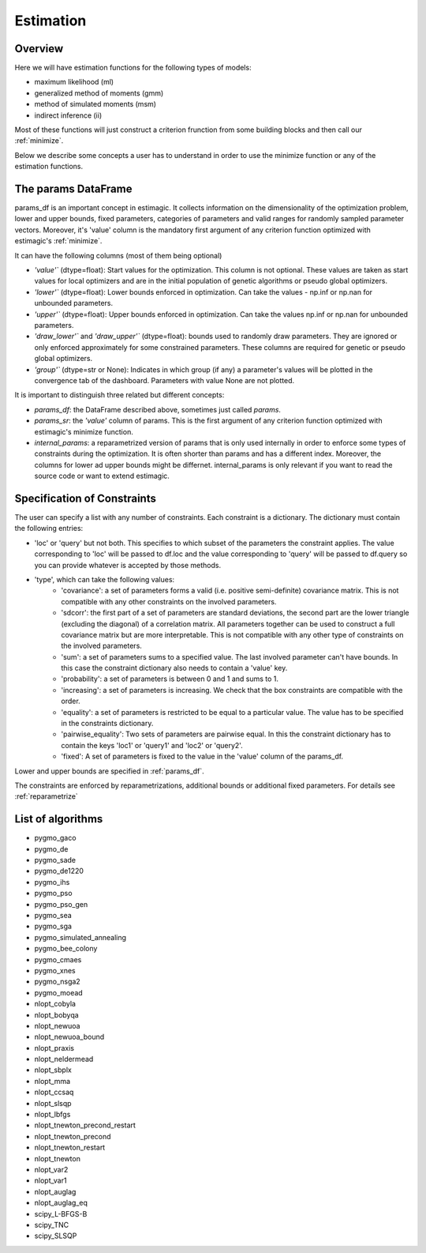==========
Estimation
==========


Overview
--------

Here we will have estimation functions for the following types of models:

- maximum likelihood (ml)
- generalized method of moments (gmm)
- method of simulated moments (msm)
- indirect inference (ii)

Most of these functions will just construct a criterion frunction from some
building blocks and then call our :ref:`minimize`.

Below we describe some concepts a user has to understand in order to use the
minimize function or any of the estimation functions.


.. _params_df:

The params DataFrame
--------------------

.. todo:: Add probit example

params_df is an important concept in estimagic. It collects information on the
dimensionality of the optimization problem, lower and upper bounds, fixed
parameters, categories of parameters and valid ranges for randomly sampled
parameter vectors. Moreover, it's 'value' column is the mandatory first
argument of any criterion function optimized with estimagic's :ref:`minimize`.

It can have the following columns (most of them being optional)

- `'value'`` (dtype=float): Start values for the optimization. This column is
  not optional. These values are taken as start values for local optimizers
  and are in the initial population of genetic algorithms or pseudo global
  optimizers.
- `'lower'`` (dtype=float): Lower bounds enforced in optimization. Can take the
  values - np.inf or np.nan for unbounded parameters.
- `'upper'`` (dtype=float): Upper bounds enforced in optimization. Can take the
  values np.inf or np.nan for unbounded parameters.
- `'draw_lower'`` and `'draw_upper'`` (dtype=float): bounds used to randomly draw
  parameters. They are ignored or only enforced approximately for some
  constrained parameters. These columns are required for genetic or pseudo
  global optimizers.
- `'group'`` (dtype=str or None): Indicates in which group (if any)
  a parameter's values will be plotted in the convergence tab of the dashboard.
  Parameters with value None are not plotted.

It is important to distinguish three related but different concepts:

- `params_df`: the DataFrame described above, sometimes just called `params`.
- `params_sr`: the `'value'` column of params. This is the first argument of any
  criterion function optimized with estimagic's minimize function.
- `internal_params`: a reparametrized version of params that is only used
  internally in order to enforce some types of constraints during the
  optimization. It is often shorter than params and has a different index.
  Moreover, the columns for lower ad upper bounds might be differnet.
  internal_params is only relevant if you want to read the source code or want
  to extend estimagic.

.. _constraints:

Specification of Constraints
----------------------------

.. todo:: Add probit example

The user can specify a list with any number of constraints. Each constraint is
a dictionary. The dictionary must contain the following entries:

- 'loc' or 'query' but not both. This specifies to which subset of the
  parameters the constraint applies. The value corresponding to 'loc' will be
  passed to df.loc and the value corresponding to 'query' will be passed to
  df.query so you can provide whatever is accepted by those methods.
- 'type', which can take the following values:
    - 'covariance': a set of parameters forms a valid (i.e. positive
      semi-definite) covariance matrix. This is not compatible with any other
      constraints on the involved parameters.
    - 'sdcorr': the first part of a set of parameters are standard deviations,
      the second part are the lower triangle (excluding the diagonal)
      of a correlation matrix. All parameters together can be used to construct
      a full covariance matrix but are more interpretable. This is not compatible
      with any other type of constraints on the involved parameters.
    - 'sum': a set of parameters sums to a specified value. The last involved
      parameter can't have bounds. In this case the constraint dictionary also
      needs to contain a 'value' key.
    - 'probability': a set of parameters is between 0 and 1 and sums to 1.
    - 'increasing': a set of parameters is increasing. We check that the box
      constraints are compatible with the order.
    - 'equality': a set of parameters is restricted to be equal to a
      particular value. The value has to be specified in the constraints
      dictionary.
    - 'pairwise_equality': Two sets of parameters are pairwise equal. In this
      the constraint dictionary has to contain the keys 'loc1' or 'query1'
      and 'loc2' or 'query2'.
    - 'fixed': A set of parameters is fixed to the value in the 'value' column
      of the params_df.


Lower and upper bounds are specified in :ref:`params_df`.

The constraints are enforced by reparametrizations, additional bounds or
additional fixed parameters. For details see :ref:`reparametrize`


.. todo:: Implement a way to use nlopts and pygmo's general equality or
  inequality constraints for all algorithms that support this type of
  constraints.

.. todo:: Find out if box constraints are implemented efficiently in pygmo


.. _list_of_algorithms:

List of algorithms
------------------

.. todo:: Document the algorithms and their arguments. Provide links to the pygmo documentation.


- pygmo_gaco
- pygmo_de
- pygmo_sade
- pygmo_de1220
- pygmo_ihs
- pygmo_pso
- pygmo_pso_gen
- pygmo_sea
- pygmo_sga
- pygmo_simulated_annealing
- pygmo_bee_colony
- pygmo_cmaes
- pygmo_xnes
- pygmo_nsga2
- pygmo_moead
- nlopt_cobyla
- nlopt_bobyqa
- nlopt_newuoa
- nlopt_newuoa_bound
- nlopt_praxis
- nlopt_neldermead
- nlopt_sbplx
- nlopt_mma
- nlopt_ccsaq
- nlopt_slsqp
- nlopt_lbfgs
- nlopt_tnewton_precond_restart
- nlopt_tnewton_precond
- nlopt_tnewton_restart
- nlopt_tnewton
- nlopt_var2
- nlopt_var1
- nlopt_auglag
- nlopt_auglag_eq
- scipy_L-BFGS-B
- scipy_TNC
- scipy_SLSQP








